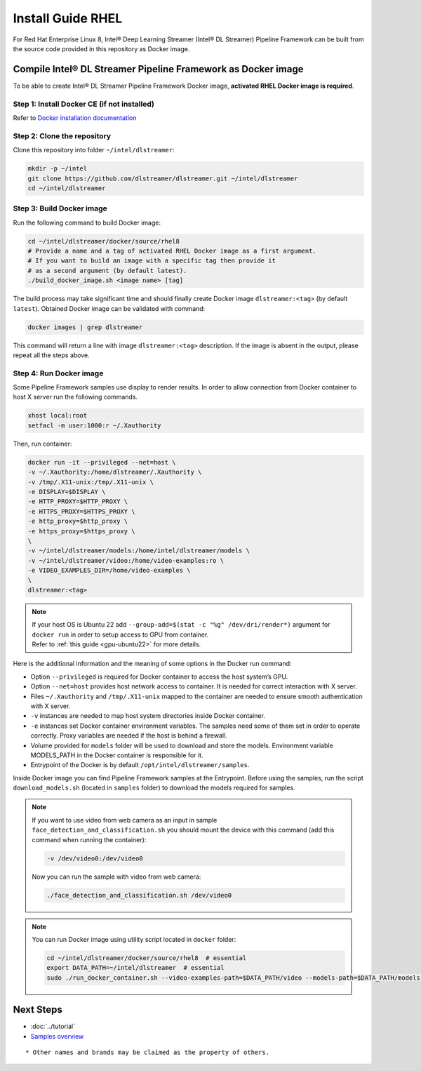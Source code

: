 Install Guide RHEL
===================

For Red Hat Enterprise Linux 8, Intel® Deep Learning Streamer (Intel® DL Streamer) Pipeline Framework can be built from the source code provided in this
repository as Docker image.

Compile Intel® DL Streamer Pipeline Framework as Docker image
-------------------------------------------------------------

To be able to create Intel® DL Streamer Pipeline Framework Docker image, **activated RHEL Docker image is required**.

Step 1: Install Docker CE (if not installed)
^^^^^^^^^^^^^^^^^^^^^^^^^^^^^^^^^^^^^^^^^^^^

Refer to `Docker installation documentation <https://docs.docker.com/get-docker/>`__

Step 2: Clone the repository
^^^^^^^^^^^^^^^^^^^^^^^^^^^^^

Clone this repository into folder ``~/intel/dlstreamer``:

.. code:: sh

   mkdir -p ~/intel
   git clone https://github.com/dlstreamer/dlstreamer.git ~/intel/dlstreamer
   cd ~/intel/dlstreamer

Step 3: Build Docker image
^^^^^^^^^^^^^^^^^^^^^^^^^^^

Run the following command to build Docker image:

.. code:: sh

   cd ~/intel/dlstreamer/docker/source/rhel8
   # Provide a name and a tag of activated RHEL Docker image as a first argument.
   # If you want to build an image with a specific tag then provide it
   # as a second argument (by default latest).
   ./build_docker_image.sh <image name> [tag]


The build process may take significant time and should finally create
Docker image ``dlstreamer:<tag>`` (by default ``latest``). Obtained Docker image
can be validated with command:

.. code:: sh

   docker images | grep dlstreamer

This command will return a line with image ``dlstreamer:<tag>``
description. If the image is absent in the output, please repeat all
the steps above.

Step 4: Run Docker image
^^^^^^^^^^^^^^^^^^^^^^^^

Some Pipeline Framework samples use display to render results.
In order to allow connection from Docker container to host X server run the following commands.

.. code:: sh

   xhost local:root
   setfacl -m user:1000:r ~/.Xauthority

Then, run container:

.. code:: sh

   docker run -it --privileged --net=host \
   -v ~/.Xauthority:/home/dlstreamer/.Xauthority \
   -v /tmp/.X11-unix:/tmp/.X11-unix \
   -e DISPLAY=$DISPLAY \
   -e HTTP_PROXY=$HTTP_PROXY \
   -e HTTPS_PROXY=$HTTPS_PROXY \
   -e http_proxy=$http_proxy \
   -e https_proxy=$https_proxy \
   \
   -v ~/intel/dlstreamer/models:/home/intel/dlstreamer/models \
   -v ~/intel/dlstreamer/video:/home/video-examples:ro \
   -e VIDEO_EXAMPLES_DIR=/home/video-examples \
   \
   dlstreamer:<tag>

.. note::
   | If your host OS is Ubuntu 22 add ``--group-add=$(stat -c "%g" /dev/dri/render*)`` argument for ``docker run`` in order to setup access to GPU from container.
   | Refer to :ref:`this guide <gpu-ubuntu22>` for more details.

Here is the additional information and the meaning of some options in
the Docker run command:

- Option ``--privileged`` is required for Docker container to access the host system’s GPU.
- Option ``--net=host`` provides host network access to container. It is needed for correct
  interaction with X server.
- Files ``~/.Xauthority`` and ``/tmp/.X11-unix`` mapped to the container are needed to ensure
  smooth authentication with X server.
- ``-v`` instances are needed to map host system directories inside Docker container.
- ``-e`` instances set Docker container environment variables. The samples need some of them set in order to operate correctly. Proxy variables are needed if the host is behind a firewall.
- Volume provided for ``models`` folder will be used to download and store the models.
  Environment variable MODELS_PATH in the Docker container is responsible for it.
- Entrypoint of the Docker is by default ``/opt/intel/dlstreamer/samples``.


Inside Docker image you can find Pipeline Framework samples at the Entrypoint.
Before using the samples, run the script ``download_models.sh`` (located
in ``samples`` folder) to download the models required for samples.

.. note::
   If you want to use video from web camera as an input in
   sample ``face_detection_and_classification.sh`` you should mount the
   device with this command (add this command when running the container):

   .. code:: sh

      -v /dev/video0:/dev/video0

   Now you can run the sample with video from web camera:

   .. code:: sh

      ./face_detection_and_classification.sh /dev/video0

.. note::
   You can run Docker image using utility script located in ``docker`` folder:

   .. code:: sh

      cd ~/intel/dlstreamer/docker/source/rhel8  # essential
      export DATA_PATH=~/intel/dlstreamer  # essential
      sudo ./run_docker_container.sh --video-examples-path=$DATA_PATH/video --models-path=$DATA_PATH/models --image-name=dlstreamer:<tag>


Next Steps
----------

* :doc:`../tutorial`
* `Samples overview <https://github.com/dlstreamer/dlstreamer/blob/master/samples/gstreamer/README.md>`__

::

   * Other names and brands may be claimed as the property of others.

